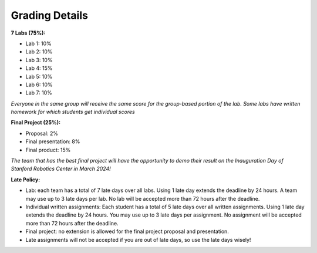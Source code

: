 Grading Details
========================

**7 Labs (75%):** 

* Lab 1: 10%

* Lab 2: 10%

* Lab 3: 10%

* Lab 4: 15%

* Lab 5: 10%

* Lab 6: 10%

* Lab 7: 10%

*Everyone in the same group will receive the same score for the group-based portion of the lab. Some labs have written homework for which students get individual scores*

**Final Project (25%):**

* Proposal: 2% 

* Final presentation: 8%

* Final product: 15%

*The team that has the best final project will have the opportunity to demo their result on the Inauguration Day of Stanford Robotics Center in March 2024!*

**Late Policy:**

* Lab: each team has a total of 7 late days over all labs. Using 1 late day extends the deadline by 24 hours. A team may use up to 3 late days per lab. No lab will be accepted more than 72 hours after the deadline.

* Individual written assignments: Each student has a total of 5 late days over all written assignments. Using 1 late day extends the deadline by 24 hours. You may use up to 3 late days per assignment. No assignment will be accepted more than 72 hours after the deadline.

* Final project: no extension is allowed for the final project proposal and presentation.

* Late assignments will not be accepted if you are out of late days, so use the late days wisely!
